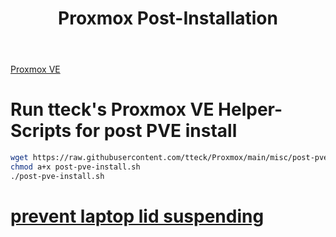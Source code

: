 :PROPERTIES:
:ID:       d5d856fb-7251-4864-b62e-d08a2220bf14
:END:
#+title: Proxmox Post-Installation
#+filetags:  

[[id:77bd7428-f1ee-4306-8d5a-62f38134dfc5][Proxmox VE]]

* Run tteck's Proxmox VE Helper-Scripts for post PVE install
#+begin_src bash
wget https://raw.githubusercontent.com/tteck/Proxmox/main/misc/post-pve-install.sh
chmod a+x post-pve-install.sh
./post-pve-install.sh
#+end_src
* [[id:03756f80-0902-42fe-ab6d-ca11f3953a2d][prevent laptop lid suspending]] 

